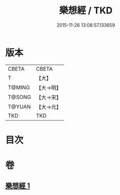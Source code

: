 #+TITLE: 樂想經 / TKD
#+DATE: 2015-11-26 13:08:57.133659
* 版本
 |     CBETA|CBETA   |
 |         T|【大】     |
 |    T@MING|【大→明】   |
 |    T@SONG|【大→宋】   |
 |    T@YUAN|【大→元】   |
 |       TKD|TKD     |

* 目次
* 卷
** [[file:KR6a0056_001.txt][樂想經 1]]

